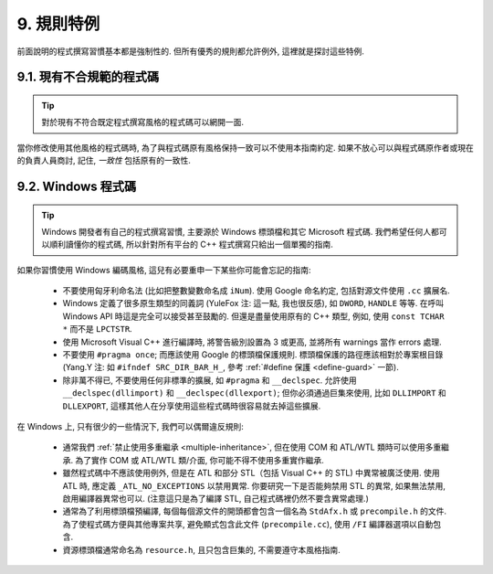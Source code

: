 9. 規則特例
------------------

前面說明的程式撰寫習慣基本都是強制性的. 但所有優秀的規則都允許例外, 這裡就是探討這些特例.

9.1. 現有不合規範的程式碼
~~~~~~~~~~~~~~~~~~~~~~~~~~~~~~~~~~~~~~

.. tip::

    對於現有不符合既定程式撰寫風格的程式碼可以網開一面.

當你修改使用其他風格的程式碼時, 為了與程式碼原有風格保持一致可以不使用本指南約定. 如果不放心可以與程式碼原作者或現在的負責人員商討, 記住, *一致性* 包括原有的一致性.

.. _windows-code:

9.2. Windows 程式碼
~~~~~~~~~~~~~~~~~~~~~~~~~~~~~~~~

.. tip::

    Windows 開發者有自己的程式撰寫習慣, 主要源於 Windows 標頭檔和其它 Microsoft 程式碼. 我們希望任何人都可以順利讀懂你的程式碼, 所以針對所有平台的 C++ 程式撰寫只給出一個單獨的指南.

如果你習慣使用 Windows 編碼風格, 這兒有必要重申一下某些你可能會忘記的指南:

    - 不要使用匈牙利命名法 (比如把整數變數命名成 ``iNum``). 使用 Google 命名約定, 包括對源文件使用 ``.cc`` 擴展名.

    - Windows 定義了很多原生類型的同義詞 (YuleFox 注: 這一點, 我也很反感), 如 ``DWORD``, ``HANDLE`` 等等. 在呼叫 Windows API 時這是完全可以接受甚至鼓勵的. 但還是盡量使用原有的 C++ 類型, 例如, 使用 ``const TCHAR *`` 而不是 ``LPCTSTR``.

    - 使用 Microsoft Visual C++ 進行編譯時, 將警告級別設置為 3 或更高, 並將所有 warnings 當作 errors 處理.

    - 不要使用 ``#pragma once``; 而應該使用 Google 的標頭檔保護規則. 標頭檔保護的路徑應該相對於專案根目錄 (Yang.Y 注: 如 ``#ifndef SRC_DIR_BAR_H_``, 參考 :ref:`#define 保護 <define-guard>` 一節).

    - 除非萬不得已, 不要使用任何非標準的擴展, 如 ``#pragma`` 和 ``__declspec``. 允許使用 ``__declspec(dllimport)`` 和 ``__declspec(dllexport)``; 但你必須通過巨集來使用, 比如 ``DLLIMPORT`` 和 ``DLLEXPORT``, 這樣其他人在分享使用這些程式碼時很容易就去掉這些擴展.

在 Windows 上, 只有很少的一些情況下, 我們可以偶爾違反規則:

    - 通常我們 :ref:`禁止使用多重繼承 <multiple-inheritance>`, 但在使用 COM 和 ATL/WTL 類時可以使用多重繼承. 為了實作 COM 或 ATL/WTL 類/介面, 你可能不得不使用多重實作繼承.

    - 雖然程式碼中不應該使用例外, 但是在 ATL 和部分 STL（包括 Visual C++ 的 STL) 中異常被廣泛使用. 使用 ATL 時, 應定義 ``_ATL_NO_EXCEPTIONS`` 以禁用異常. 你要研究一下是否能夠禁用 STL 的異常, 如果無法禁用, 啟用編譯器異常也可以. (注意這只是為了編譯 STL, 自己程式碼裡仍然不要含異常處理.)

    - 通常為了利用標頭檔預編譯, 每個每個源文件的開頭都會包含一個名為 ``StdAfx.h`` 或 ``precompile.h`` 的文件. 為了使程式碼方便與其他專案共享, 避免顯式包含此文件 (``precompile.cc``), 使用 ``/FI`` 編譯器選項以自動包含.

    - 資源標頭檔通常命名為 ``resource.h``, 且只包含巨集的, 不需要遵守本風格指南.

